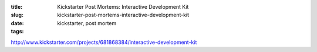 :title: Kickstarter Post Mortems: Interactive Development Kit
:slug: kickstarter-post-mortems-interactive-development-kit
:date:
:tags: kickstarter, post mortem


http://www.kickstarter.com/projects/681868384/interactive-development-kit